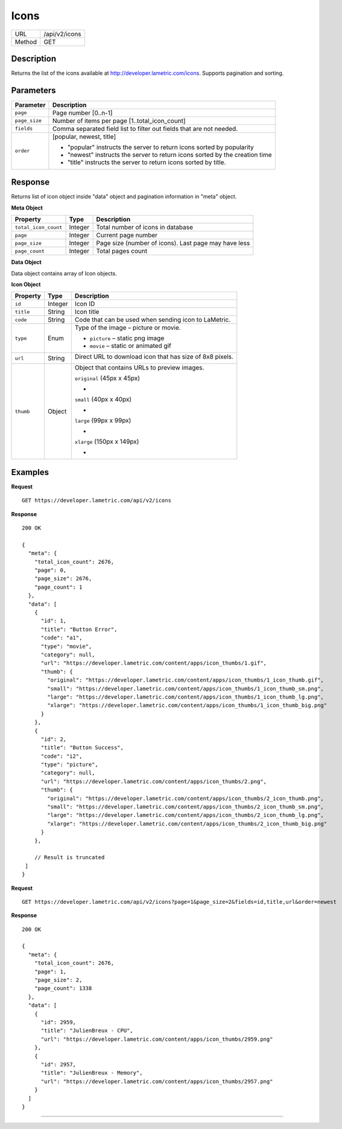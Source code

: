 .. cloud-icons
    
Icons
=====

+-------+-----------------------------------------------+
|URL    |/api/v2/icons                                  |
+-------+-----------------------------------------------+
|Method | GET                                           |
+-------+-----------------------------------------------+

Description
^^^^^^^^^^^^^^^^^^^^^
Returns the list of the icons available at http://developer.lametric.com/icons. Supports pagination and sorting.

Parameters
^^^^^^^^^^

==============  =====================================================================
Parameter       Description                                                           
==============  =====================================================================
``page``        Page number [0..n-1]                                                                   
``page_size``   Number of items per page [1..total_icon_count]                                           
``fields``      Comma separated field list to filter out fields that are not needed. 
``order``       [popular, newest, title]

                - "popular" instructs the server to return icons sorted by popularity
                - "newest" instructs the server to return icons sorted by the creation time
                - "title" instructs the server to return icons sorted by title.              
==============  =====================================================================

Response
^^^^^^^^
Returns list of icon object inside "data" object and pagination information in "meta" object.

**Meta Object**

====================  ================  ======================================================
Property              Type              Description                                           
====================  ================  ======================================================
``total_icon_count``  Integer           Total number of icons in database
``page``              Integer           Current page number
``page_size``         Integer           Page size (number of icons). Last page may have less
``page_count``        Integer           Total pages count
====================  ================  ======================================================

**Data Object**

Data object contains array of Icon objects.

**Icon Object**

=================  ================  ===========================================================================
Property           Type              Description                                           
=================  ================  ===========================================================================
``id``             Integer           Icon ID
``title``          String            Icon title
``code``           String            Code that can be used when sending icon to LaMetric.
``type``           Enum              Type of the image – picture or movie.

                                     - ``picture`` – static png image
                                     - ``movie`` – static or animated gif                    
-----------------  ----------------  ---------------------------------------------------------------------------                
``url``            String            Direct URL to download icon that has size of 8x8 pixels.									
									 
                                     .. image:: https://developer.lametric.com/content/apps/icon_thumbs/34.png
                                     .. image:: https://developer.lametric.com/content/apps/icon_thumbs/2867.gif
``thumb``          Object            Object that contains URLs to preview images.
                                     
                                     ``original`` (45px x 45px)
                                     
                                     - .. image:: https://developer.lametric.com/content/apps/icon_thumbs/34_icon_thumb.png 
                                     
                                     ``small`` (40px x 40px)

                                     - .. image:: https://developer.lametric.com/content/apps/icon_thumbs/34_icon_thumb_sm.png 
                                     
                                     ``large`` (99px x 99px)

                                     - .. image:: https://developer.lametric.com/content/apps/icon_thumbs/34_icon_thumb_lg.png 
                                     
                                     ``xlarge`` (150px x 149px)

                                     - .. image:: https://developer.lametric.com/content/apps/icon_thumbs/34_icon_thumb_big.png 
=================  ================  ===========================================================================

Examples
^^^^^^^^

**Request**
::

	GET https://developer.lametric.com/api/v2/icons


**Response**
::

	200 OK	

	{
	  "meta": {
	    "total_icon_count": 2676,
	    "page": 0,
	    "page_size": 2676,
	    "page_count": 1
	  },
	  "data": [
	    {
	      "id": 1,
	      "title": "Button Error",
	      "code": "a1",
	      "type": "movie",
	      "category": null,
	      "url": "https://developer.lametric.com/content/apps/icon_thumbs/1.gif",
	      "thumb": {
	        "original": "https://developer.lametric.com/content/apps/icon_thumbs/1_icon_thumb.gif",
	        "small": "https://developer.lametric.com/content/apps/icon_thumbs/1_icon_thumb_sm.png",
	        "large": "https://developer.lametric.com/content/apps/icon_thumbs/1_icon_thumb_lg.png",
	        "xlarge": "https://developer.lametric.com/content/apps/icon_thumbs/1_icon_thumb_big.png"
	      }
	    },
	    {
	      "id": 2,
	      "title": "Button Success",
	      "code": "i2",
	      "type": "picture",
	      "category": null,
	      "url": "https://developer.lametric.com/content/apps/icon_thumbs/2.png",
	      "thumb": {
	        "original": "https://developer.lametric.com/content/apps/icon_thumbs/2_icon_thumb.png",
	        "small": "https://developer.lametric.com/content/apps/icon_thumbs/2_icon_thumb_sm.png",
	        "large": "https://developer.lametric.com/content/apps/icon_thumbs/2_icon_thumb_lg.png",
	        "xlarge": "https://developer.lametric.com/content/apps/icon_thumbs/2_icon_thumb_big.png"
	      }
	    },
	    
	    // Result is truncated
	 ]
	}


**Request**
::

	GET https://developer.lametric.com/api/v2/icons?page=1&page_size=2&fields=id,title,url&order=newest

**Response**
::
	200 OK

	{
	  "meta": {
	    "total_icon_count": 2676,
	    "page": 1,
	    "page_size": 2,
	    "page_count": 1338
	  },
	  "data": [
	    {
	      "id": 2959,
	      "title": "JulienBreux - CPU",
	      "url": "https://developer.lametric.com/content/apps/icon_thumbs/2959.png"
	    },
	    {
	      "id": 2957,
	      "title": "JulienBreux - Memory",
	      "url": "https://developer.lametric.com/content/apps/icon_thumbs/2957.png"
	    }
	  ]
	}

----